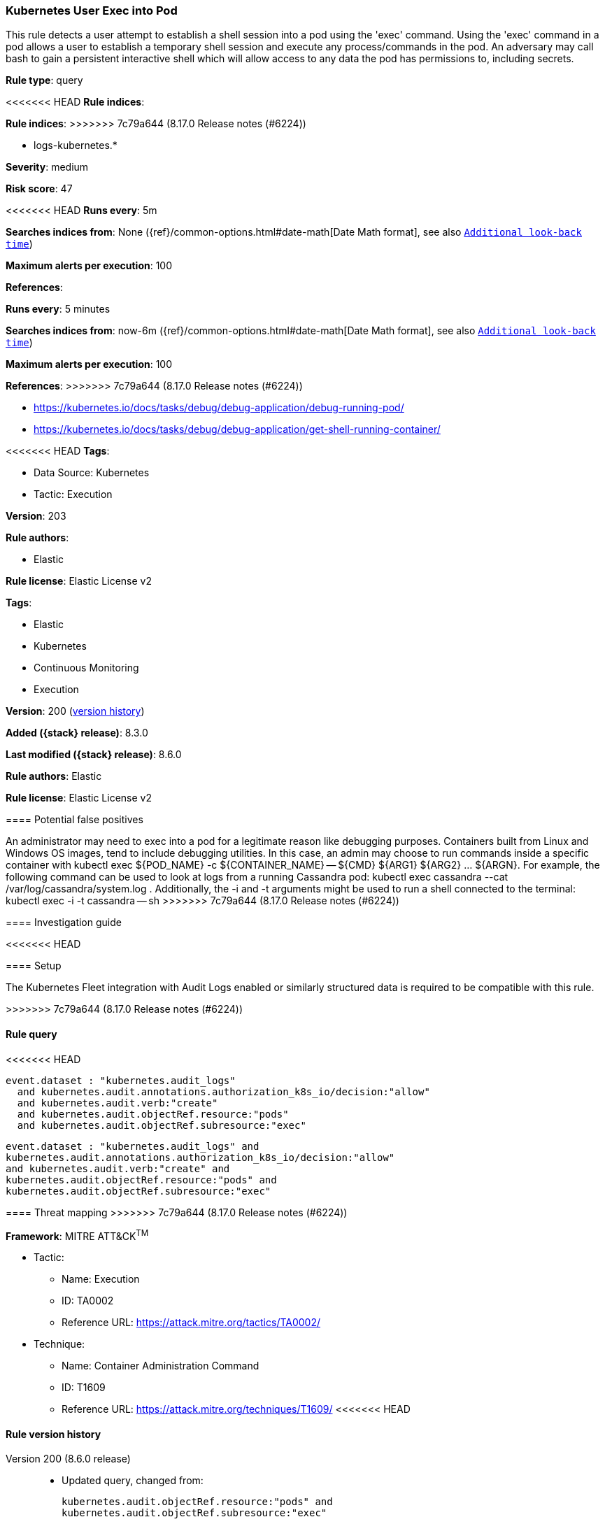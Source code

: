 [[kubernetes-user-exec-into-pod]]
=== Kubernetes User Exec into Pod

This rule detects a user attempt to establish a shell session into a pod using the 'exec' command. Using the 'exec' command in a pod allows a user to establish a temporary shell session and execute any process/commands in the pod. An adversary may call bash to gain a persistent interactive shell which will allow access to any data the pod has permissions to, including secrets.

*Rule type*: query

<<<<<<< HEAD
*Rule indices*: 
=======
*Rule indices*:
>>>>>>> 7c79a644 (8.17.0 Release notes  (#6224))

* logs-kubernetes.*

*Severity*: medium

*Risk score*: 47

<<<<<<< HEAD
*Runs every*: 5m

*Searches indices from*: None ({ref}/common-options.html#date-math[Date Math format], see also <<rule-schedule, `Additional look-back time`>>)

*Maximum alerts per execution*: 100

*References*: 
=======
*Runs every*: 5 minutes

*Searches indices from*: now-6m ({ref}/common-options.html#date-math[Date Math format], see also <<rule-schedule, `Additional look-back time`>>)

*Maximum alerts per execution*: 100

*References*:
>>>>>>> 7c79a644 (8.17.0 Release notes  (#6224))

* https://kubernetes.io/docs/tasks/debug/debug-application/debug-running-pod/
* https://kubernetes.io/docs/tasks/debug/debug-application/get-shell-running-container/

<<<<<<< HEAD
*Tags*: 

* Data Source: Kubernetes
* Tactic: Execution

*Version*: 203

*Rule authors*: 

* Elastic

*Rule license*: Elastic License v2

=======
*Tags*:

* Elastic
* Kubernetes
* Continuous Monitoring
* Execution

*Version*: 200 (<<kubernetes-user-exec-into-pod-history, version history>>)

*Added ({stack} release)*: 8.3.0

*Last modified ({stack} release)*: 8.6.0

*Rule authors*: Elastic

*Rule license*: Elastic License v2

==== Potential false positives

An administrator may need to exec into a pod for a legitimate reason like debugging purposes. Containers built from Linux and Windows OS images, tend to include debugging utilities. In this case, an admin may choose to run commands inside a specific container with kubectl exec ${POD_NAME} -c ${CONTAINER_NAME} -- ${CMD} ${ARG1} ${ARG2} ... ${ARGN}. For example, the following command can be used to look at logs from a running Cassandra pod: kubectl exec cassandra --cat /var/log/cassandra/system.log . Additionally, the -i and -t arguments might be used to run a shell connected to the terminal: kubectl exec -i -t cassandra -- sh
>>>>>>> 7c79a644 (8.17.0 Release notes  (#6224))

==== Investigation guide


<<<<<<< HEAD


==== Setup


The Kubernetes Fleet integration with Audit Logs enabled or similarly structured data is required to be compatible with this rule.
=======
[source,markdown]
----------------------------------

----------------------------------

>>>>>>> 7c79a644 (8.17.0 Release notes  (#6224))

==== Rule query


<<<<<<< HEAD
[source, js]
----------------------------------
event.dataset : "kubernetes.audit_logs"
  and kubernetes.audit.annotations.authorization_k8s_io/decision:"allow"
  and kubernetes.audit.verb:"create"
  and kubernetes.audit.objectRef.resource:"pods"
  and kubernetes.audit.objectRef.subresource:"exec"

----------------------------------
=======
[source,js]
----------------------------------
event.dataset : "kubernetes.audit_logs" and
kubernetes.audit.annotations.authorization_k8s_io/decision:"allow"
and kubernetes.audit.verb:"create" and
kubernetes.audit.objectRef.resource:"pods" and
kubernetes.audit.objectRef.subresource:"exec"
----------------------------------

==== Threat mapping
>>>>>>> 7c79a644 (8.17.0 Release notes  (#6224))

*Framework*: MITRE ATT&CK^TM^

* Tactic:
** Name: Execution
** ID: TA0002
** Reference URL: https://attack.mitre.org/tactics/TA0002/
* Technique:
** Name: Container Administration Command
** ID: T1609
** Reference URL: https://attack.mitre.org/techniques/T1609/
<<<<<<< HEAD
=======

[[kubernetes-user-exec-into-pod-history]]
==== Rule version history

Version 200 (8.6.0 release)::
* Updated query, changed from:
+
[source, js]
----------------------------------
kubernetes.audit.objectRef.resource:"pods" and
kubernetes.audit.objectRef.subresource:"exec"
----------------------------------

Version 100 (8.5.0 release)::
* Updated query, changed from:
+
[source, js]
----------------------------------
kubernetes.audit.objectRef.resource:"pods" and
kubernetes.audit.objectRef.subresource:"exec"
----------------------------------

Version 3 (8.4.0 release)::
* Updated query, changed from:
+
[source, js]
----------------------------------
event.dataset:"kubernetes.audit_logs" and
kubernetes.audit.objectRef.resource:"pods" and
kubernetes.audit.objectRef.subresource:"exec"
----------------------------------

>>>>>>> 7c79a644 (8.17.0 Release notes  (#6224))
